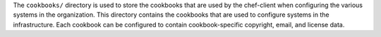 .. The contents of this file may be included in multiple topics (using the includes directive).
.. The contents of this file should be modified in a way that preserves its ability to appear in multiple topics.


The ``cookbooks/`` directory is used to store the cookbooks that are used by the chef-client when configuring the various systems in the organization. This directory contains the cookbooks that are used to configure systems in the infrastructure. Each cookbook can be configured to contain cookbook-specific copyright, email, and license data.  

